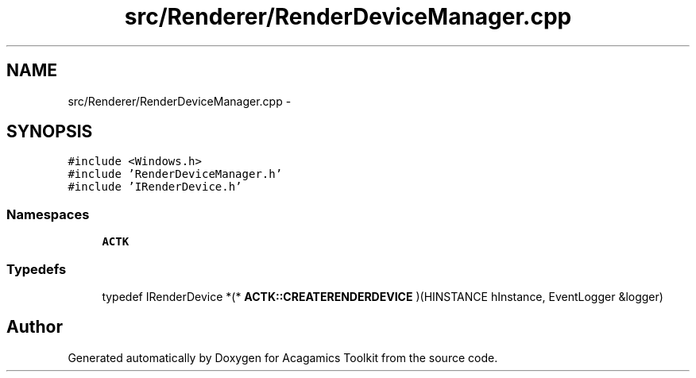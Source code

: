 .TH "src/Renderer/RenderDeviceManager.cpp" 3 "Thu Apr 3 2014" "Acagamics Toolkit" \" -*- nroff -*-
.ad l
.nh
.SH NAME
src/Renderer/RenderDeviceManager.cpp \- 
.SH SYNOPSIS
.br
.PP
\fC#include <Windows\&.h>\fP
.br
\fC#include 'RenderDeviceManager\&.h'\fP
.br
\fC#include 'IRenderDevice\&.h'\fP
.br

.SS "Namespaces"

.in +1c
.ti -1c
.RI "\fBACTK\fP"
.br
.in -1c
.SS "Typedefs"

.in +1c
.ti -1c
.RI "typedef IRenderDevice *(* \fBACTK::CREATERENDERDEVICE\fP )(HINSTANCE hInstance, EventLogger &logger)"
.br
.in -1c
.SH "Author"
.PP 
Generated automatically by Doxygen for Acagamics Toolkit from the source code\&.
